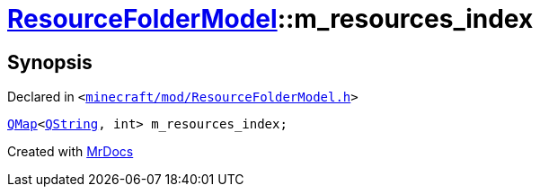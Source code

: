 [#ResourceFolderModel-m_resources_index]
= xref:ResourceFolderModel.adoc[ResourceFolderModel]::m&lowbar;resources&lowbar;index
:relfileprefix: ../
:mrdocs:


== Synopsis

Declared in `&lt;https://github.com/PrismLauncher/PrismLauncher/blob/develop/launcher/minecraft/mod/ResourceFolderModel.h#L262[minecraft&sol;mod&sol;ResourceFolderModel&period;h]&gt;`

[source,cpp,subs="verbatim,replacements,macros,-callouts"]
----
xref:QMap.adoc[QMap]&lt;xref:QString.adoc[QString], int&gt; m&lowbar;resources&lowbar;index;
----



[.small]#Created with https://www.mrdocs.com[MrDocs]#
